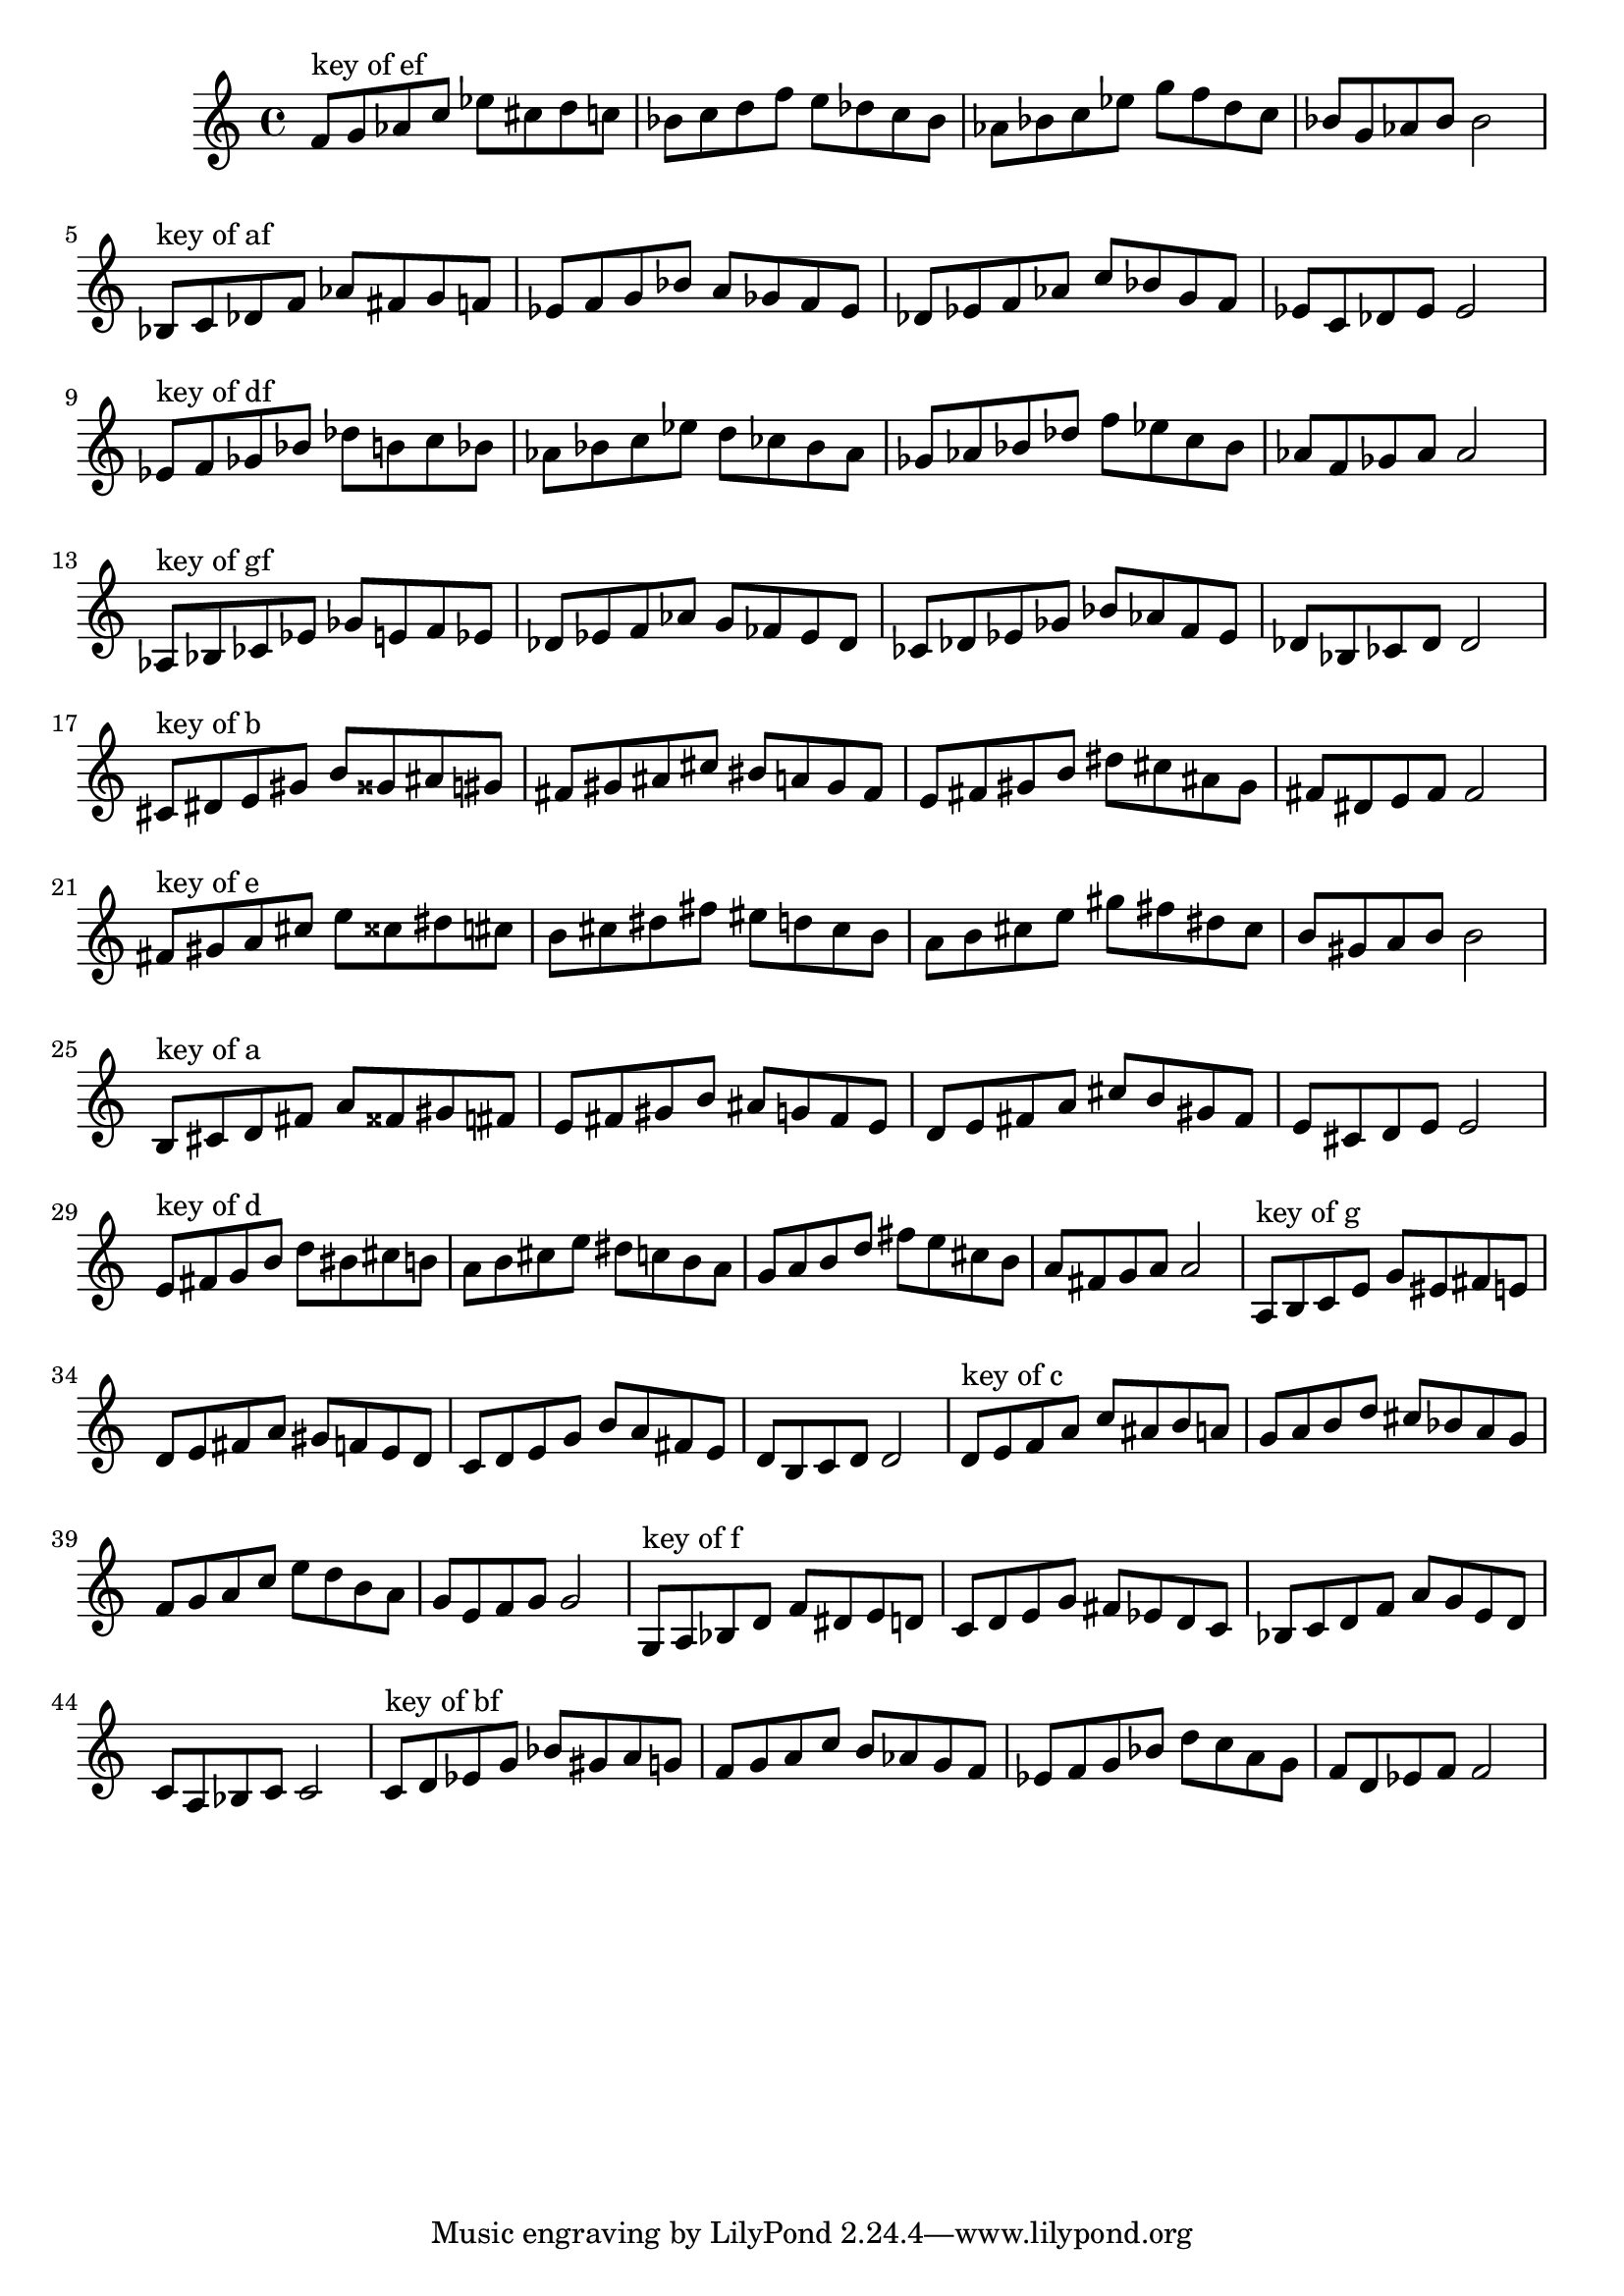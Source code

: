 \version "2.18.0"
\language "english"
\relative c' {
% key of ef:
\octaveCheck c'
f8^"key of ef" g8 af8 c8
ef8 cs8 d8 c8
bf8 c8 d8 f8
e8 df8 c8 bf8
af8 bf8 c8 ef8
g8 f8 d8 c8
bf8 g8 af8 bf8
bf2

% key of af:
\octaveCheck c'
bf8^"key of af" c8 df8 f8
af8 fs8 g8 f8
ef8 f8 g8 bf8
a8 gf8 f8 ef8
df8 ef8 f8 af8
c8 bf8 g8 f8
ef8 c8 df8 ef8
ef2

% key of df:
\octaveCheck c'
ef8^"key of df" f8 gf8 bf8
df8 b8 c8 bf8
af8 bf8 c8 ef8
d8 cf8 bf8 af8
gf8 af8 bf8 df8
f8 ef8 c8 bf8
af8 f8 gf8 af8
af2

% key of gf:
\octaveCheck c'
af8^"key of gf" bf8 cf8 ef8
gf8 e8 f8 ef8
df8 ef8 f8 af8
g8 ff8 ef8 df8
cf8 df8 ef8 gf8
bf8 af8 f8 ef8
df8 bf8 cf8 df8
df2

% key of b:
\octaveCheck c'
cs8^"key of b" ds8 e8 gs8
b8 gss8 as8 gs8
fs8 gs8 as8 cs8
bs8 a8 gs8 fs8
e8 fs8 gs8 b8
ds8 cs8 as8 gs8
fs8 ds8 e8 fs8
fs2

% key of e:
\octaveCheck c'
fs8^"key of e" gs8 a8 cs8
e8 css8 ds8 cs8
b8 cs8 ds8 fs8
es8 d8 cs8 b8
a8 b8 cs8 e8
gs8 fs8 ds8 cs8
b8 gs8 a8 b8
b2

% key of a:
\octaveCheck c'
b8^"key of a" cs8 d8 fs8
a8 fss8 gs8 fs8
e8 fs8 gs8 b8
as8 g8 fs8 e8
d8 e8 fs8 a8
cs8 b8 gs8 fs8
e8 cs8 d8 e8
e2

% key of d:
\octaveCheck c'
e8^"key of d" fs8 g8 b8
d8 bs8 cs8 b8
a8 b8 cs8 e8
ds8 c8 b8 a8
g8 a8 b8 d8
fs8 e8 cs8 b8
a8 fs8 g8 a8
a2

% key of g:
\octaveCheck c'
a8^"key of g" b8 c8 e8
g8 es8 fs8 e8
d8 e8 fs8 a8
gs8 f8 e8 d8
c8 d8 e8 g8
b8 a8 fs8 e8
d8 b8 c8 d8
d2

% key of c:
\octaveCheck c'
d8^"key of c" e8 f8 a8
c8 as8 b8 a8
g8 a8 b8 d8
cs8 bf8 a8 g8
f8 g8 a8 c8
e8 d8 b8 a8
g8 e8 f8 g8
g2

% key of f:
\octaveCheck c'
g8^"key of f" a8 bf8 d8
f8 ds8 e8 d8
c8 d8 e8 g8
fs8 ef8 d8 c8
bf8 c8 d8 f8
a8 g8 e8 d8
c8 a8 bf8 c8
c2

% key of bf:
\octaveCheck c'
c8^"key of bf" d8 ef8 g8
bf8 gs8 a8 g8
f8 g8 a8 c8
b8 af8 g8 f8
ef8 f8 g8 bf8
d8 c8 a8 g8
f8 d8 ef8 f8
f2

}

